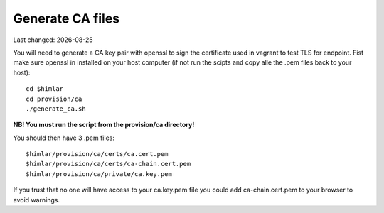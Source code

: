 .. |date| date::

=================
Generate CA files
=================

Last changed: |date|

You will need to generate a CA key pair with openssl to sign the certificate
used in vagrant to test TLS for endpoint. Fist make sure openssl in installed
on your host computer (if not run the scipts and copy alle the .pem files
back to your host)::

  cd $himlar
  cd provision/ca
  ./generate_ca.sh

**NB! You must run the script from the provision/ca directory!**

You should then have 3 .pem files::

  $himlar/provision/ca/certs/ca.cert.pem
  $himlar/provision/ca/certs/ca-chain.cert.pem
  $himlar/provision/ca/private/ca.key.pem

If you trust that no one will have access to your ca.key.pem file you could
add ca-chain.cert.pem to your browser to avoid warnings.
